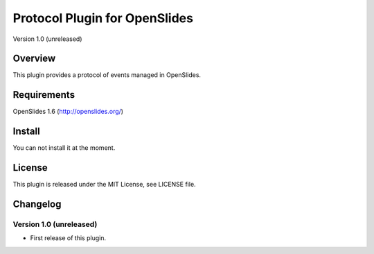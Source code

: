 ================================
 Protocol Plugin for OpenSlides
================================

Version 1.0 (unreleased)


Overview
========

This plugin provides a protocol of events managed in OpenSlides.


Requirements
============

OpenSlides 1.6 (http://openslides.org/)


Install
=======

You can not install it at the moment.


License
=======

This plugin is released under the MIT License, see LICENSE file.


Changelog
=========

Version 1.0 (unreleased)
------------------------
* First release of this plugin.
